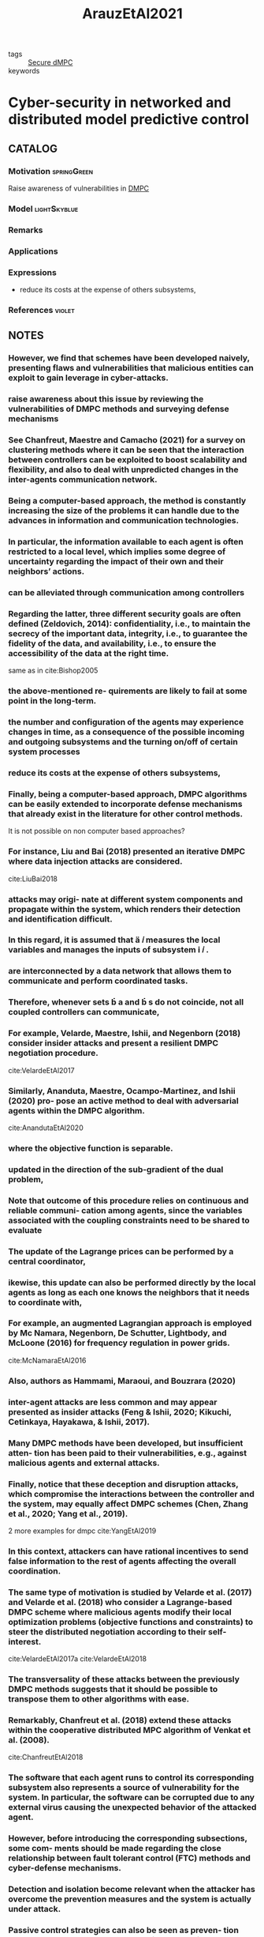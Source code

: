 :PROPERTIES:
:ID:       762c085a-731c-4b31-b8c9-2b9f64c1ae12
:ROAM_REFS: cite:ArauzEtAl2021
:END:
#+title: ArauzEtAl2021
- tags :: [[id:4cabbb59-a17c-4583-9826-6e6eb436488e][Secure dMPC]]
- keywords ::

* Cyber-security in networked and distributed model predictive control
:PROPERTIES:
:Custom_ID: ArauzEtAl2021
:URL: https://doi.org/10.1016/j.arcontrol.2021.10.005
:AUTHOR: Arauz, T., Chanfreut, P., & Maestre, J.
:NOTER_DOCUMENT: ~/docsThese/bibliography/ArauzEtAl2021.pdf
:END:

** CATALOG

*** Motivation :springGreen:
Raise awareness of vulnerabilities in [[id:92ed23b5-1480-4241-b074-a5b4a1d42069][DMPC]]
*** Model :lightSkyblue:
*** Remarks
*** Applications
*** Expressions
- reduce its costs at the expense of others subsystems,
*** References :violet:

** NOTES

*** However, we find that schemes have been developed naively, presenting flaws and vulnerabilities that malicious entities can exploit to gain leverage in cyber-attacks.
:PROPERTIES:
:NOTER_PAGE: [[pdf:~/docsThese/bibliography/ArauzEtAl2021.pdf::1++0.00;;annot-1-67]]
:ID:       ~/docsThese/bibliography/ArauzEtAl2021.pdf-annot-1-67
:END:

*** raise awareness about this issue by reviewing the vulnerabilities of DMPC methods and surveying defense mechanisms
:PROPERTIES:
:NOTER_PAGE: [[pdf:~/docsThese/bibliography/ArauzEtAl2021.pdf::1++0.00;;annot-1-68]]
:ID:       ~/docsThese/bibliography/ArauzEtAl2021.pdf-annot-1-68
:END:

*** See Chanfreut, Maestre and Camacho (2021) for a survey on clustering methods where it can be seen that the interaction between controllers can be exploited to boost scalability and flexibility, and also to deal with unpredicted changes in the inter-agents communication network.
:PROPERTIES:
:NOTER_PAGE: [[pdf:~/docsThese/bibliography/ArauzEtAl2021.pdf::1++3.75;;annot-1-70]]
:ID:       ~/docsThese/bibliography/ArauzEtAl2021.pdf-annot-1-70
:END:


*** Being a computer-based approach, the method is constantly increasing the size of the problems it can handle due to the advances in information and communication technologies.
:PROPERTIES:
:NOTER_PAGE: [[pdf:~/docsThese/bibliography/ArauzEtAl2021.pdf::1++4.69;;annot-1-69]]
:ID:       ~/docsThese/bibliography/ArauzEtAl2021.pdf-annot-1-69
:END:

*** In particular, the information available to each agent is often restricted to a local level, which implies some degree of uncertainty regarding the impact of their own and their neighbors’ actions.
:PROPERTIES:
:NOTER_PAGE: [[pdf:~/docsThese/bibliography/ArauzEtAl2021.pdf::1++4.69;;annot-1-71]]
:ID:       ~/docsThese/bibliography/ArauzEtAl2021.pdf-annot-1-71
:END:

*** can be alleviated through communication among controllers
:PROPERTIES:
:NOTER_PAGE: [[pdf:~/docsThese/bibliography/ArauzEtAl2021.pdf::1++4.69;;annot-1-72]]
:ID:       ~/docsThese/bibliography/ArauzEtAl2021.pdf-annot-1-72
:END:

*** Regarding the latter, three different security goals are often defined (Zeldovich, 2014): confidentiality, i.e., to maintain the secrecy of the important data, integrity, i.e., to guarantee the fidelity of the data, and availability, i.e., to ensure the accessibility of the data at the right time.
:PROPERTIES:
:NOTER_PAGE: [[pdf:~/docsThese/bibliography/ArauzEtAl2021.pdf::2++0.00;;annot-2-79]]
:ID:       ~/docsThese/bibliography/ArauzEtAl2021.pdf-annot-2-79
:END:
same as in cite:Bishop2005
*** the above-mentioned re- quirements are likely to fail at some point in the long-term.
:PROPERTIES:
:NOTER_PAGE: [[pdf:~/docsThese/bibliography/ArauzEtAl2021.pdf::2++0.00;;annot-2-80]]
:ID:       ~/docsThese/bibliography/ArauzEtAl2021.pdf-annot-2-80
:END:

*** the number and configuration of the agents may experience changes in time, as a consequence of the possible incoming and outgoing subsystems and the turning on/off of certain system processes
:PROPERTIES:
:NOTER_PAGE: [[pdf:~/docsThese/bibliography/ArauzEtAl2021.pdf::2++0.00;;annot-2-81]]
:ID:       ~/docsThese/bibliography/ArauzEtAl2021.pdf-annot-2-81
:END:

*** reduce its costs at the expense of others subsystems,
:PROPERTIES:
:NOTER_PAGE: [[pdf:~/docsThese/bibliography/ArauzEtAl2021.pdf::2++0.00;;annot-2-82]]
:ID:       ~/docsThese/bibliography/ArauzEtAl2021.pdf-annot-2-82
:END:

*** Finally, being a computer-based approach, DMPC algorithms can be easily extended to incorporate defense mechanisms that already exist in the literature for other control methods.
:PROPERTIES:
:NOTER_PAGE: [[pdf:~/docsThese/bibliography/ArauzEtAl2021.pdf::2++0.65;;annot-2-87]]
:ID:       ~/docsThese/bibliography/ArauzEtAl2021.pdf-annot-2-87
:END:
It is not possible on non computer based approaches?

*** For instance, Liu and Bai (2018) presented an iterative DMPC where data injection attacks are considered.
:PROPERTIES:
:NOTER_PAGE: [[pdf:~/docsThese/bibliography/ArauzEtAl2021.pdf::2++0.97;;annot-2-86]]
:ID:       ~/docsThese/bibliography/ArauzEtAl2021.pdf-annot-2-86
:END:
cite:LiuBai2018

*** attacks may origi- nate at different system components and propagate within the system, which renders their detection and identification difficult.
:PROPERTIES:
:NOTER_PAGE: [[pdf:~/docsThese/bibliography/ArauzEtAl2021.pdf::2++5.62;;annot-2-83]]
:ID:       ~/docsThese/bibliography/ArauzEtAl2021.pdf-annot-2-83
:END:

*** In this regard, it is assumed that  𝑖 measures the local variables and manages the inputs of subsystem  𝑖 .
:PROPERTIES:
:NOTER_PAGE: [[pdf:~/docsThese/bibliography/ArauzEtAl2021.pdf::2++6.01;;annot-2-88]]
:ID:       ~/docsThese/bibliography/ArauzEtAl2021.pdf-annot-2-88
:END:

*** are interconnected by a data network that allows them to communicate and perform coordinated tasks.
:PROPERTIES:
:NOTER_PAGE: [[pdf:~/docsThese/bibliography/ArauzEtAl2021.pdf::2++6.01;;annot-2-89]]
:ID:       ~/docsThese/bibliography/ArauzEtAl2021.pdf-annot-2-89
:END:

*** Therefore, whenever sets  a and  s do not coincide, not all coupled controllers can communicate,
:PROPERTIES:
:NOTER_PAGE: [[pdf:~/docsThese/bibliography/ArauzEtAl2021.pdf::2++6.01;;annot-2-90]]
:ID:       ~/docsThese/bibliography/ArauzEtAl2021.pdf-annot-2-90
:END:


*** For example, Velarde, Maestre, Ishii, and Negenborn (2018) consider insider attacks and present a resilient DMPC negotiation procedure.
:PROPERTIES:
:NOTER_PAGE: [[pdf:~/docsThese/bibliography/ArauzEtAl2021.pdf::2++7.88;;annot-2-84]]
:ID:       ~/docsThese/bibliography/ArauzEtAl2021.pdf-annot-2-84
:END:
cite:VelardeEtAl2017

*** Similarly, Ananduta, Maestre, Ocampo-Martinez, and Ishii (2020) pro- pose an active method to deal with adversarial agents within the DMPC algorithm.
:PROPERTIES:
:NOTER_PAGE: [[pdf:~/docsThese/bibliography/ArauzEtAl2021.pdf::2++7.88;;annot-2-85]]
:ID:       ~/docsThese/bibliography/ArauzEtAl2021.pdf-annot-2-85
:END:
cite:AnandutaEtAl2020

*** where the objective function is separable.
:PROPERTIES:
:NOTER_PAGE: [[pdf:~/docsThese/bibliography/ArauzEtAl2021.pdf::3++3.12;;annot-3-35]]
:ID:       ~/docsThese/bibliography/ArauzEtAl2021.pdf-annot-3-35
:END:

*** updated in the direction of the sub-gradient of the dual problem,
:PROPERTIES:
:NOTER_PAGE: [[pdf:~/docsThese/bibliography/ArauzEtAl2021.pdf::3++7.88;;annot-3-36]]
:ID:       ~/docsThese/bibliography/ArauzEtAl2021.pdf-annot-3-36
:END:

*** Note that outcome of this procedure relies on continuous and reliable communi- cation among agents, since the variables associated with the coupling constraints need to be shared to evaluate
:PROPERTIES:
:NOTER_PAGE: [[pdf:~/docsThese/bibliography/ArauzEtAl2021.pdf::3++7.88;;annot-3-37]]
:ID:       ~/docsThese/bibliography/ArauzEtAl2021.pdf-annot-3-37
:END:

*** The update of the Lagrange prices can be performed by a central coordinator,
:PROPERTIES:
:NOTER_PAGE: [[pdf:~/docsThese/bibliography/ArauzEtAl2021.pdf::4++2.19;;annot-4-56]]
:ID:       ~/docsThese/bibliography/ArauzEtAl2021.pdf-annot-4-56
:END:

*** ikewise, this update can also be performed directly by the local agents as long as each one knows the neighbors that it needs to coordinate with,
:PROPERTIES:
:NOTER_PAGE: [[pdf:~/docsThese/bibliography/ArauzEtAl2021.pdf::4++2.19;;annot-4-57]]
:ID:       ~/docsThese/bibliography/ArauzEtAl2021.pdf-annot-4-57
:END:

*** For example, an augmented Lagrangian approach is employed by Mc Namara, Negenborn, De Schutter, Lightbody, and McLoone (2016) for frequency regulation in power grids.
:PROPERTIES:
:NOTER_PAGE: [[pdf:~/docsThese/bibliography/ArauzEtAl2021.pdf::4++3.75;;annot-4-58]]
:ID:       ~/docsThese/bibliography/ArauzEtAl2021.pdf-annot-4-58
:END:
cite:McNamaraEtAl2016

*** Also, authors as Hammami, Maraoui, and Bouzrara (2020)
:PROPERTIES:
:NOTER_PAGE: [[pdf:~/docsThese/bibliography/ArauzEtAl2021.pdf::4++3.75;;annot-4-59]]
:ID:       ~/docsThese/bibliography/ArauzEtAl2021.pdf-annot-4-59
:END:

*** inter-agent attacks are less common and may appear presented as insider attacks (Feng & Ishii, 2020; Kikuchi, Cetinkaya, Hayakawa, & Ishii, 2017).
:PROPERTIES:
:NOTER_PAGE: [[pdf:~/docsThese/bibliography/ArauzEtAl2021.pdf::5++1.25;;annot-5-76]]
:ID:       ~/docsThese/bibliography/ArauzEtAl2021.pdf-annot-5-76
:END:


*** Many DMPC methods have been developed, but insufficient atten- tion has been paid to their vulnerabilities, e.g., against malicious agents and external attacks.
:PROPERTIES:
:NOTER_PAGE: [[pdf:~/docsThese/bibliography/ArauzEtAl2021.pdf::5++2.50;;annot-5-75]]
:ID:       ~/docsThese/bibliography/ArauzEtAl2021.pdf-annot-5-75
:END:

*** Finally, notice that these deception and disruption attacks, which compromise the interactions between the controller and the system, may equally affect DMPC schemes (Chen, Zhang et al., 2020; Yang et al., 2019).
:PROPERTIES:
:NOTER_PAGE: [[pdf:~/docsThese/bibliography/ArauzEtAl2021.pdf::7++5.37;;annot-7-55]]
:ID:       ~/docsThese/bibliography/ArauzEtAl2021.pdf-annot-7-55
:END:
2 more examples for dmpc
cite:YangEtAl2019

*** In this context, attackers can have rational incentives to send false information to the rest of agents affecting the overall coordination.
:PROPERTIES:
:NOTER_PAGE: [[pdf:~/docsThese/bibliography/ArauzEtAl2021.pdf::8++0.00;;annot-8-42]]
:ID:       ~/docsThese/bibliography/ArauzEtAl2021.pdf-annot-8-42
:END:

*** The same type of motivation is studied by Velarde et al. (2017) and Velarde et al. (2018) who consider a Lagrange-based DMPC scheme where malicious agents modify their local optimization problems (objective functions and constraints) to steer the distributed negotiation according to their self-interest.
:PROPERTIES:
:NOTER_PAGE: [[pdf:~/docsThese/bibliography/ArauzEtAl2021.pdf::8++0.00;;annot-8-45]]
:ID:       ~/docsThese/bibliography/ArauzEtAl2021.pdf-annot-8-45
:END:
cite:VelardeEtAl2017a cite:VelardeEtAl2018

*** The transversality of these attacks between the previously DMPC methods suggests that it should be possible to transpose them to other algorithms with ease.
:PROPERTIES:
:NOTER_PAGE: [[pdf:~/docsThese/bibliography/ArauzEtAl2021.pdf::8++4.69;;annot-8-46]]
:ID:       ~/docsThese/bibliography/ArauzEtAl2021.pdf-annot-8-46
:END:


*** Remarkably, Chanfreut et al. (2018) extend these attacks within the cooperative distributed MPC algorithm of Venkat et al. (2008).
:PROPERTIES:
:NOTER_PAGE: [[pdf:~/docsThese/bibliography/ArauzEtAl2021.pdf::8++5.62;;annot-8-43]]
:ID:       ~/docsThese/bibliography/ArauzEtAl2021.pdf-annot-8-43
:END:
cite:ChanfreutEtAl2018

*** The software that each agent runs to control its corresponding subsystem also represents a source of vulnerability for the system. In particular, the software can be corrupted due to any external virus causing the unexpected behavior of the attacked agent.
:PROPERTIES:
:NOTER_PAGE: [[pdf:~/docsThese/bibliography/ArauzEtAl2021.pdf::8++6.56;;annot-8-44]]
:ID:       ~/docsThese/bibliography/ArauzEtAl2021.pdf-annot-8-44
:END:

*** However, before introducing the corresponding subsections, some com- ments should be made regarding the close relationship between fault tolerant control (FTC) methods and cyber-defense mechanisms.
:PROPERTIES:
:NOTER_PAGE: [[pdf:~/docsThese/bibliography/ArauzEtAl2021.pdf::10++3.90;;annot-10-215]]
:ID:       ~/docsThese/bibliography/ArauzEtAl2021.pdf-annot-10-215
:END:


*** Detection and isolation become relevant when the attacker has overcome the prevention measures and the system is actually under attack.
:PROPERTIES:
:NOTER_PAGE: [[pdf:~/docsThese/bibliography/ArauzEtAl2021.pdf::11++7.88;;annot-11-55]]
:ID:       ~/docsThese/bibliography/ArauzEtAl2021.pdf-annot-11-55
:END:

*** Passive control strategies can also be seen as preven- tion measures. However, they have been introduced in the mitigation category because that is their primary goal.
:PROPERTIES:
:NOTER_PAGE: [[pdf:~/docsThese/bibliography/ArauzEtAl2021.pdf::12++7.50;;annot-12-57]]
:ID:       ~/docsThese/bibliography/ArauzEtAl2021.pdf-annot-12-57
:END:
meh

*** Riverso et al. (2016) propose a DMPC strategy in a PnP framework for faulty subsystems identification and unplugging to avoid the propagation of the fault.
:PROPERTIES:
:NOTER_PAGE: [[pdf:~/docsThese/bibliography/ArauzEtAl2021.pdf::13++3.62;;annot-13-57]]
:ID:       ~/docsThese/bibliography/ArauzEtAl2021.pdf-annot-13-57
:END:
Unplugging attacker

*** Ananduta et al. (2018, 2019, 2020)
:PROPERTIES:
:NOTER_PAGE: [[pdf:~/docsThese/bibliography/ArauzEtAl2021.pdf::13++3.90;;annot-13-58]]
:ID:       ~/docsThese/bibliography/ArauzEtAl2021.pdf-annot-13-58
:END:
Use "liar" agent attacks and disconnect suspect neighbors
